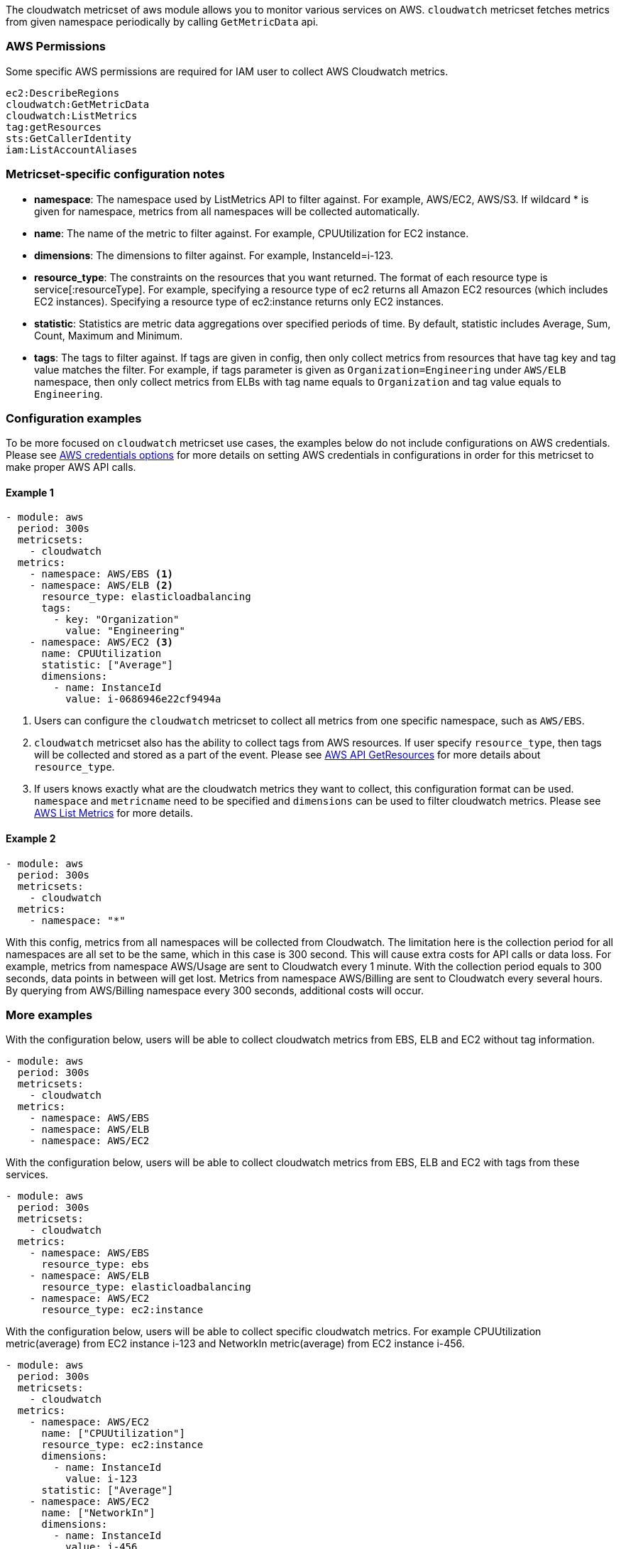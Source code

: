 The cloudwatch metricset of aws module allows you to monitor various services on
AWS. `cloudwatch` metricset fetches metrics from given namespace periodically
by calling `GetMetricData` api.

[float]
=== AWS Permissions
Some specific AWS permissions are required for IAM user to collect AWS Cloudwatch metrics.
----
ec2:DescribeRegions
cloudwatch:GetMetricData
cloudwatch:ListMetrics
tag:getResources
sts:GetCallerIdentity
iam:ListAccountAliases
----

[float]
=== Metricset-specific configuration notes
* *namespace*: The namespace used by ListMetrics API to filter against.
For example, AWS/EC2, AWS/S3. If wildcard * is given for namespace, metrics
from all namespaces will be collected automatically.
* *name*: The name of the metric to filter against. For example, CPUUtilization for EC2 instance.
* *dimensions*: The dimensions to filter against. For example, InstanceId=i-123.
* *resource_type*: The constraints on the resources that you want returned.
The format of each resource type is service[:resourceType].
For example, specifying a resource type of ec2 returns all Amazon EC2 resources
(which includes EC2 instances). Specifying a resource type of ec2:instance returns
only EC2 instances.
* *statistic*: Statistics are metric data aggregations over specified periods of time.
By default, statistic includes Average, Sum, Count, Maximum and Minimum.
* *tags*: The tags to filter against. If tags are given in config, then only
collect metrics from resources that have tag key and tag value matches the filter.
For example, if tags parameter is given as `Organization=Engineering` under
`AWS/ELB` namespace, then only collect metrics from ELBs with tag name equals to
`Organization` and tag value equals to `Engineering`.

[float]
=== Configuration examples
To be more focused on `cloudwatch` metricset use cases, the examples below do
not include configurations on AWS credentials.
Please see <<aws-credentials-config,AWS credentials options>> for more details on setting AWS credentials
in configurations in order for this metricset to make proper AWS API calls.

[float]
==== Example 1
[source,yaml]
----
- module: aws
  period: 300s
  metricsets:
    - cloudwatch
  metrics:
    - namespace: AWS/EBS <1>
    - namespace: AWS/ELB <2>
      resource_type: elasticloadbalancing
      tags:
        - key: "Organization"
          value: "Engineering"
    - namespace: AWS/EC2 <3>
      name: CPUUtilization
      statistic: ["Average"]
      dimensions:
        - name: InstanceId
          value: i-0686946e22cf9494a
----

<1> Users can configure the `cloudwatch` metricset to collect all metrics from one
specific namespace, such as `AWS/EBS`.

<2> `cloudwatch` metricset also has the ability to collect tags from AWS resources.
If user specify `resource_type`, then tags will be collected and stored
as a part of the event. Please see https://docs.aws.amazon.com/resourcegroupstagging/latest/APIReference/API_GetResources.html[AWS API GetResources]
for more details about `resource_type`.

<3> If users knows exactly what are the cloudwatch metrics they want to collect,
this configuration format can be used. `namespace` and `metricname` need to be
specified and `dimensions` can be used to filter cloudwatch metrics. Please see
https://docs.aws.amazon.com/cli/latest/reference/cloudwatch/list-metrics.html[AWS List Metrics]
for more details.

[float]
==== Example 2
[source,yaml]
----
- module: aws
  period: 300s
  metricsets:
    - cloudwatch
  metrics:
    - namespace: "*"
----
With this config, metrics from all namespaces will be collected from Cloudwatch.
The limitation here is the collection period for all namespaces are all set to
be the same, which in this case is 300 second. This will cause extra costs for
API calls or data loss.
For example, metrics from namespace AWS/Usage are sent to Cloudwatch every 1
minute. With the collection period equals to 300 seconds, data points in between
will get lost. Metrics from namespace AWS/Billing are sent to Cloudwatch every
several hours. By querying from AWS/Billing namespace every 300 seconds,
additional costs will occur.

[float]
=== More examples
With the configuration below, users will be able to collect cloudwatch metrics
from EBS, ELB and EC2 without tag information.

[source,yaml]
----
- module: aws
  period: 300s
  metricsets:
    - cloudwatch
  metrics:
    - namespace: AWS/EBS
    - namespace: AWS/ELB
    - namespace: AWS/EC2
----

With the configuration below, users will be able to collect cloudwatch metrics
from EBS, ELB and EC2 with tags from these services.

[source,yaml]
----
- module: aws
  period: 300s
  metricsets:
    - cloudwatch
  metrics:
    - namespace: AWS/EBS
      resource_type: ebs
    - namespace: AWS/ELB
      resource_type: elasticloadbalancing
    - namespace: AWS/EC2
      resource_type: ec2:instance
----

With the configuration below, users will be able to collect specific cloudwatch
metrics. For example CPUUtilization metric(average) from EC2 instance i-123 and NetworkIn
metric(average) from EC2 instance i-456.
[source,yaml]
----
- module: aws
  period: 300s
  metricsets:
    - cloudwatch
  metrics:
    - namespace: AWS/EC2
      name: ["CPUUtilization"]
      resource_type: ec2:instance
      dimensions:
        - name: InstanceId
          value: i-123
      statistic: ["Average"]
    - namespace: AWS/EC2
      name: ["NetworkIn"]
      dimensions:
        - name: InstanceId
          value: i-456
      statistic: ["Average"]
----
